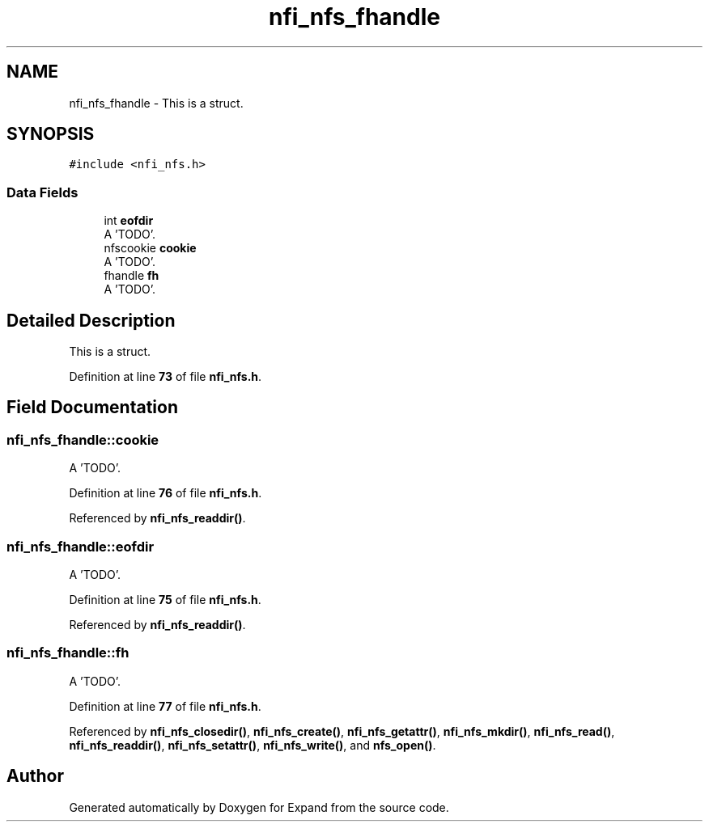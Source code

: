 .TH "nfi_nfs_fhandle" 3 "Wed May 24 2023" "Version Expand version 1.0r5" "Expand" \" -*- nroff -*-
.ad l
.nh
.SH NAME
nfi_nfs_fhandle \- This is a struct\&.  

.SH SYNOPSIS
.br
.PP
.PP
\fC#include <nfi_nfs\&.h>\fP
.SS "Data Fields"

.in +1c
.ti -1c
.RI "int \fBeofdir\fP"
.br
.RI "A 'TODO'\&. "
.ti -1c
.RI "nfscookie \fBcookie\fP"
.br
.RI "A 'TODO'\&. "
.ti -1c
.RI "fhandle \fBfh\fP"
.br
.RI "A 'TODO'\&. "
.in -1c
.SH "Detailed Description"
.PP 
This is a struct\&. 


.PP
Definition at line \fB73\fP of file \fBnfi_nfs\&.h\fP\&.
.SH "Field Documentation"
.PP 
.SS "nfi_nfs_fhandle::cookie"

.PP
A 'TODO'\&. 
.PP
Definition at line \fB76\fP of file \fBnfi_nfs\&.h\fP\&.
.PP
Referenced by \fBnfi_nfs_readdir()\fP\&.
.SS "nfi_nfs_fhandle::eofdir"

.PP
A 'TODO'\&. 
.PP
Definition at line \fB75\fP of file \fBnfi_nfs\&.h\fP\&.
.PP
Referenced by \fBnfi_nfs_readdir()\fP\&.
.SS "nfi_nfs_fhandle::fh"

.PP
A 'TODO'\&. 
.PP
Definition at line \fB77\fP of file \fBnfi_nfs\&.h\fP\&.
.PP
Referenced by \fBnfi_nfs_closedir()\fP, \fBnfi_nfs_create()\fP, \fBnfi_nfs_getattr()\fP, \fBnfi_nfs_mkdir()\fP, \fBnfi_nfs_read()\fP, \fBnfi_nfs_readdir()\fP, \fBnfi_nfs_setattr()\fP, \fBnfi_nfs_write()\fP, and \fBnfs_open()\fP\&.

.SH "Author"
.PP 
Generated automatically by Doxygen for Expand from the source code\&.
